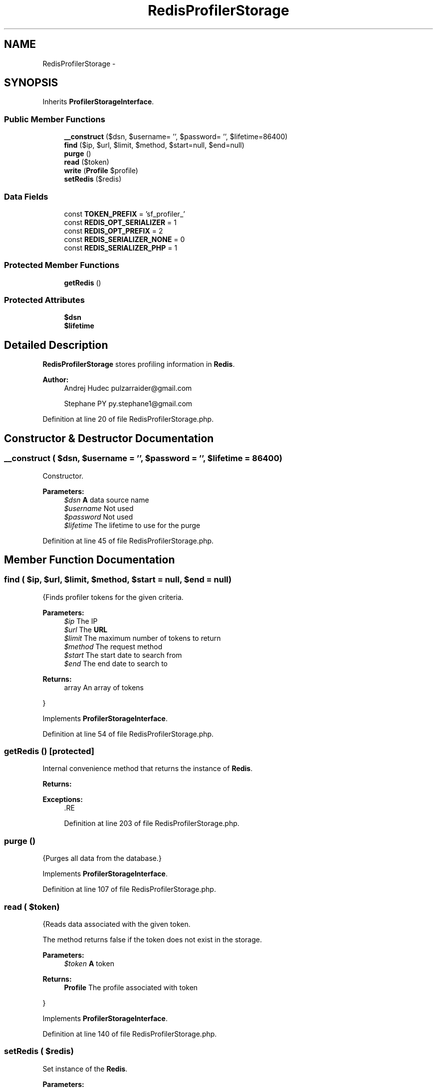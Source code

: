 .TH "RedisProfilerStorage" 3 "Tue Apr 14 2015" "Version 1.0" "VirtualSCADA" \" -*- nroff -*-
.ad l
.nh
.SH NAME
RedisProfilerStorage \- 
.SH SYNOPSIS
.br
.PP
.PP
Inherits \fBProfilerStorageInterface\fP\&.
.SS "Public Member Functions"

.in +1c
.ti -1c
.RI "\fB__construct\fP ($dsn, $username= '', $password= '', $lifetime=86400)"
.br
.ti -1c
.RI "\fBfind\fP ($ip, $url, $limit, $method, $start=null, $end=null)"
.br
.ti -1c
.RI "\fBpurge\fP ()"
.br
.ti -1c
.RI "\fBread\fP ($token)"
.br
.ti -1c
.RI "\fBwrite\fP (\fBProfile\fP $profile)"
.br
.ti -1c
.RI "\fBsetRedis\fP ($redis)"
.br
.in -1c
.SS "Data Fields"

.in +1c
.ti -1c
.RI "const \fBTOKEN_PREFIX\fP = 'sf_profiler_'"
.br
.ti -1c
.RI "const \fBREDIS_OPT_SERIALIZER\fP = 1"
.br
.ti -1c
.RI "const \fBREDIS_OPT_PREFIX\fP = 2"
.br
.ti -1c
.RI "const \fBREDIS_SERIALIZER_NONE\fP = 0"
.br
.ti -1c
.RI "const \fBREDIS_SERIALIZER_PHP\fP = 1"
.br
.in -1c
.SS "Protected Member Functions"

.in +1c
.ti -1c
.RI "\fBgetRedis\fP ()"
.br
.in -1c
.SS "Protected Attributes"

.in +1c
.ti -1c
.RI "\fB$dsn\fP"
.br
.ti -1c
.RI "\fB$lifetime\fP"
.br
.in -1c
.SH "Detailed Description"
.PP 
\fBRedisProfilerStorage\fP stores profiling information in \fBRedis\fP\&.
.PP
\fBAuthor:\fP
.RS 4
Andrej Hudec pulzarraider@gmail.com 
.PP
Stephane PY py.stephane1@gmail.com 
.RE
.PP

.PP
Definition at line 20 of file RedisProfilerStorage\&.php\&.
.SH "Constructor & Destructor Documentation"
.PP 
.SS "__construct ( $dsn,  $username = \fC''\fP,  $password = \fC''\fP,  $lifetime = \fC86400\fP)"
Constructor\&.
.PP
\fBParameters:\fP
.RS 4
\fI$dsn\fP \fBA\fP data source name 
.br
\fI$username\fP Not used 
.br
\fI$password\fP Not used 
.br
\fI$lifetime\fP The lifetime to use for the purge 
.RE
.PP

.PP
Definition at line 45 of file RedisProfilerStorage\&.php\&.
.SH "Member Function Documentation"
.PP 
.SS "find ( $ip,  $url,  $limit,  $method,  $start = \fCnull\fP,  $end = \fCnull\fP)"
{Finds profiler tokens for the given criteria\&.
.PP
\fBParameters:\fP
.RS 4
\fI$ip\fP The IP 
.br
\fI$url\fP The \fBURL\fP 
.br
\fI$limit\fP The maximum number of tokens to return 
.br
\fI$method\fP The request method 
.br
\fI$start\fP The start date to search from 
.br
\fI$end\fP The end date to search to
.RE
.PP
\fBReturns:\fP
.RS 4
array An array of tokens
.RE
.PP
} 
.PP
Implements \fBProfilerStorageInterface\fP\&.
.PP
Definition at line 54 of file RedisProfilerStorage\&.php\&.
.SS "getRedis ()\fC [protected]\fP"
Internal convenience method that returns the instance of \fBRedis\fP\&.
.PP
\fBReturns:\fP
.RS 4
.RE
.PP
\fBExceptions:\fP
.RS 4
\fI\fP .RE
.PP

.PP
Definition at line 203 of file RedisProfilerStorage\&.php\&.
.SS "purge ()"
{Purges all data from the database\&.} 
.PP
Implements \fBProfilerStorageInterface\fP\&.
.PP
Definition at line 107 of file RedisProfilerStorage\&.php\&.
.SS "read ( $token)"
{Reads data associated with the given token\&.
.PP
The method returns false if the token does not exist in the storage\&.
.PP
\fBParameters:\fP
.RS 4
\fI$token\fP \fBA\fP token
.RE
.PP
\fBReturns:\fP
.RS 4
\fBProfile\fP The profile associated with token
.RE
.PP
} 
.PP
Implements \fBProfilerStorageInterface\fP\&.
.PP
Definition at line 140 of file RedisProfilerStorage\&.php\&.
.SS "setRedis ( $redis)"
Set instance of the \fBRedis\fP\&.
.PP
\fBParameters:\fP
.RS 4
\fI$redis\fP 
.RE
.PP

.PP
Definition at line 240 of file RedisProfilerStorage\&.php\&.
.SS "write (\fBProfile\fP $profile)"
{Saves a \fBProfile\fP\&.
.PP
\fBParameters:\fP
.RS 4
\fI$profile\fP \fBA\fP \fBProfile\fP instance
.RE
.PP
\fBReturns:\fP
.RS 4
bool Write operation successful
.RE
.PP
} 
.PP
Implements \fBProfilerStorageInterface\fP\&.
.PP
Definition at line 158 of file RedisProfilerStorage\&.php\&.
.SH "Field Documentation"
.PP 
.SS "$dsn\fC [protected]\fP"

.PP
Definition at line 29 of file RedisProfilerStorage\&.php\&.
.SS "$lifetime\fC [protected]\fP"

.PP
Definition at line 30 of file RedisProfilerStorage\&.php\&.
.SS "const REDIS_OPT_PREFIX = 2"

.PP
Definition at line 25 of file RedisProfilerStorage\&.php\&.
.SS "const REDIS_OPT_SERIALIZER = 1"

.PP
Definition at line 24 of file RedisProfilerStorage\&.php\&.
.SS "const REDIS_SERIALIZER_NONE = 0"

.PP
Definition at line 26 of file RedisProfilerStorage\&.php\&.
.SS "const REDIS_SERIALIZER_PHP = 1"

.PP
Definition at line 27 of file RedisProfilerStorage\&.php\&.
.SS "const TOKEN_PREFIX = 'sf_profiler_'"

.PP
Definition at line 22 of file RedisProfilerStorage\&.php\&.

.SH "Author"
.PP 
Generated automatically by Doxygen for VirtualSCADA from the source code\&.
